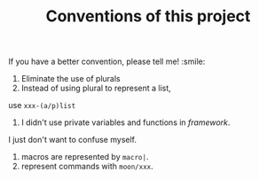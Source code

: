 #+TITLE: Conventions of this project

If you have a better convention, please tell me! :smile:

1. Eliminate the use of plurals
2. Instead of using plural to represent a list,
use =xxx-(a/p)list=
3. I didn't use private variables and functions in /framework/.
I just don't want to confuse myself. 
4. macros are represented by =macro|=.
5. represent commands with =moon/xxx=.
